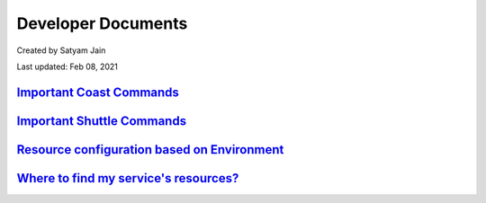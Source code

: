 .. _dev-docs:

###################
Developer Documents
###################

Created by Satyam Jain 

Last updated: Feb 08, 2021

****************************
`Important Coast Commands`_
****************************

*******************************
`Important Shuttle Commands`_
*******************************

************************************************
`Resource configuration based on Environment`_
************************************************

******************************************
`Where to find my service's resources?`_
******************************************
